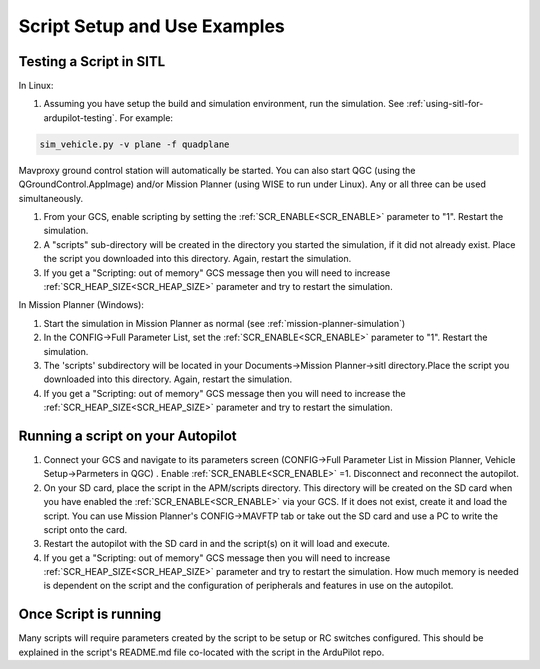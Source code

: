 .. _common-scripting-step-by-step:

=============================
Script Setup and Use Examples
=============================

Testing a Script in SITL
========================
In Linux:

#. Assuming you have setup the build and simulation environment, run the simulation. See :ref:`using-sitl-for-ardupilot-testing`. For example:

.. code::

    sim_vehicle.py -v plane -f quadplane

Mavproxy ground control station will automatically be started. You can also start QGC (using the QGroundControl.AppImage) and/or Mission Planner (using WISE to run under Linux). Any or all three can be used simultaneously.

#. From your GCS, enable scripting by setting the :ref:`SCR_ENABLE<SCR_ENABLE>` parameter to "1". Restart the simulation.
#. A "scripts" sub-directory will be created in the directory you started the simulation, if it did not already exist. Place the script you downloaded into this directory. Again, restart the simulation.
#. If you get a "Scripting: out of memory" GCS message then you will need to increase :ref:`SCR_HEAP_SIZE<SCR_HEAP_SIZE>` parameter and try to restart the simulation.

In Mission Planner (Windows):

#. Start the simulation in Mission Planner as normal (see :ref:`mission-planner-simulation`)
#. In the CONFIG->Full Parameter List, set the :ref:`SCR_ENABLE<SCR_ENABLE>` parameter to "1". Restart the simulation.
#. The 'scripts' subdirectory will be located in your Documents->Mission Planner->sitl directory.Place the script you downloaded into this directory. Again, restart the simulation.
#. If you get a "Scripting: out of memory" GCS message then you will need to increase the :ref:`SCR_HEAP_SIZE<SCR_HEAP_SIZE>` parameter and try to restart the simulation.

Running a script on your Autopilot
==================================

#. Connect your GCS and navigate to its parameters screen (CONFIG->Full Parameter List in Mission Planner, Vehicle Setup->Parmeters in QGC) . Enable :ref:`SCR_ENABLE<SCR_ENABLE>` =1. Disconnect and reconnect the autopilot.
#. On your SD card, place the script in the APM/scripts directory. This directory will be created on the SD card when you have enabled the :ref:`SCR_ENABLE<SCR_ENABLE>` via your GCS. If it does not exist, create it and load the script. You can use Mission Planner's CONFIG->MAVFTP tab or take out the SD card and use a PC to write the script onto the card.
#. Restart the autopilot with the SD card in and the script(s) on it will load and execute.
#. If you get a "Scripting: out of memory" GCS message then you will need to increase :ref:`SCR_HEAP_SIZE<SCR_HEAP_SIZE>` parameter and try to restart the simulation. How much memory is needed is dependent on the script and the configuration of peripherals and features in use on the autopilot.

Once Script is running
======================

Many scripts will require parameters created by the script to be setup or RC switches configured. This should be explained in the script's README.md file co-located with the script in the ArduPilot repo.
